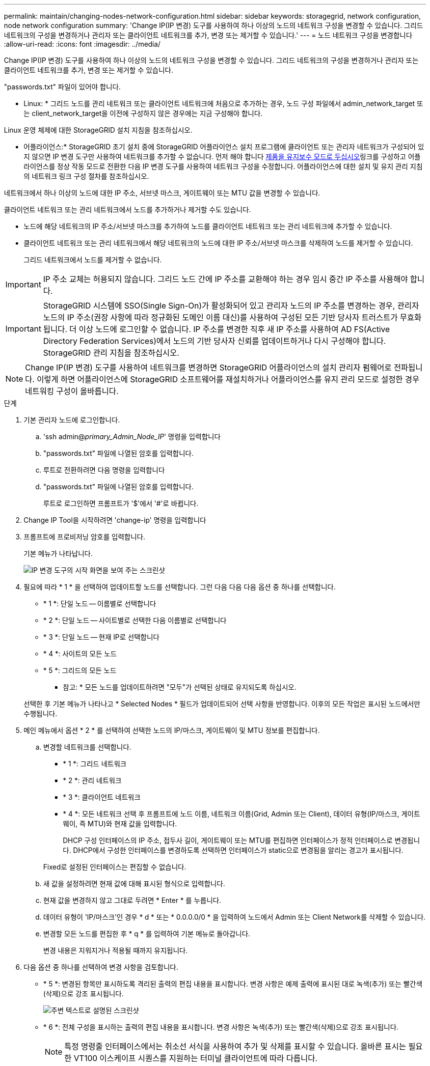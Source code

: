 ---
permalink: maintain/changing-nodes-network-configuration.html 
sidebar: sidebar 
keywords: storagegrid, network configuration, node network configuration 
summary: 'Change IP(IP 변경) 도구를 사용하여 하나 이상의 노드의 네트워크 구성을 변경할 수 있습니다. 그리드 네트워크의 구성을 변경하거나 관리자 또는 클라이언트 네트워크를 추가, 변경 또는 제거할 수 있습니다.' 
---
= 노드 네트워크 구성을 변경합니다
:allow-uri-read: 
:icons: font
:imagesdir: ../media/


[role="lead"]
Change IP(IP 변경) 도구를 사용하여 하나 이상의 노드의 네트워크 구성을 변경할 수 있습니다. 그리드 네트워크의 구성을 변경하거나 관리자 또는 클라이언트 네트워크를 추가, 변경 또는 제거할 수 있습니다.

"passwords.txt" 파일이 있어야 합니다.

* Linux: * 그리드 노드를 관리 네트워크 또는 클라이언트 네트워크에 처음으로 추가하는 경우, 노드 구성 파일에서 admin_network_target 또는 client_network_target을 이전에 구성하지 않은 경우에는 지금 구성해야 합니다.

Linux 운영 체제에 대한 StorageGRID 설치 지침을 참조하십시오.

* 어플라이언스:* StorageGRID 초기 설치 중에 StorageGRID 어플라이언스 설치 프로그램에 클라이언트 또는 관리자 네트워크가 구성되어 있지 않으면 IP 변경 도구만 사용하여 네트워크를 추가할 수 없습니다. 먼저 해야 합니다 xref:placing-appliance-into-maintenance-mode.adoc[제품을 유지보수 모드로 두십시오]링크를 구성하고 어플라이언스를 정상 작동 모드로 전환한 다음 IP 변경 도구를 사용하여 네트워크 구성을 수정합니다. 어플라이언스에 대한 설치 및 유지 관리 지침의 네트워크 링크 구성 절차를 참조하십시오.

네트워크에서 하나 이상의 노드에 대한 IP 주소, 서브넷 마스크, 게이트웨이 또는 MTU 값을 변경할 수 있습니다.

클라이언트 네트워크 또는 관리 네트워크에서 노드를 추가하거나 제거할 수도 있습니다.

* 노드에 해당 네트워크의 IP 주소/서브넷 마스크를 추가하여 노드를 클라이언트 네트워크 또는 관리 네트워크에 추가할 수 있습니다.
* 클라이언트 네트워크 또는 관리 네트워크에서 해당 네트워크의 노드에 대한 IP 주소/서브넷 마스크를 삭제하여 노드를 제거할 수 있습니다.
+
그리드 네트워크에서 노드를 제거할 수 없습니다.




IMPORTANT: IP 주소 교체는 허용되지 않습니다. 그리드 노드 간에 IP 주소를 교환해야 하는 경우 임시 중간 IP 주소를 사용해야 합니다.


IMPORTANT: StorageGRID 시스템에 SSO(Single Sign-On)가 활성화되어 있고 관리자 노드의 IP 주소를 변경하는 경우, 관리자 노드의 IP 주소(권장 사항에 따라 정규화된 도메인 이름 대신)를 사용하여 구성된 모든 기반 당사자 트러스트가 무효화됩니다. 더 이상 노드에 로그인할 수 없습니다. IP 주소를 변경한 직후 새 IP 주소를 사용하여 AD FS(Active Directory Federation Services)에서 노드의 기반 당사자 신뢰를 업데이트하거나 다시 구성해야 합니다. StorageGRID 관리 지침을 참조하십시오.


NOTE: Change IP(IP 변경) 도구를 사용하여 네트워크를 변경하면 StorageGRID 어플라이언스의 설치 관리자 펌웨어로 전파됩니다. 이렇게 하면 어플라이언스에 StorageGRID 소프트웨어를 재설치하거나 어플라이언스를 유지 관리 모드로 설정한 경우 네트워킹 구성이 올바릅니다.

.단계
. 기본 관리자 노드에 로그인합니다.
+
.. 'ssh admin@_primary_Admin_Node_IP_' 명령을 입력합니다
.. "passwords.txt" 파일에 나열된 암호를 입력합니다.
.. 루트로 전환하려면 다음 명령을 입력합니다
.. "passwords.txt" 파일에 나열된 암호를 입력합니다.
+
루트로 로그인하면 프롬프트가 '$'에서 '#'로 바뀝니다.



. Change IP Tool을 시작하려면 'change-ip' 명령을 입력합니다
. 프롬프트에 프로비저닝 암호를 입력합니다.
+
기본 메뉴가 나타납니다.

+
image::../media/change_ip_tool_main_menu.png[IP 변경 도구의 시작 화면을 보여 주는 스크린샷]

. 필요에 따라 * 1 * 을 선택하여 업데이트할 노드를 선택합니다. 그런 다음 다음 다음 옵션 중 하나를 선택합니다.
+
** * 1 *: 단일 노드 -- 이름별로 선택합니다
** * 2 *: 단일 노드 -- 사이트별로 선택한 다음 이름별로 선택합니다
** * 3 *: 단일 노드 -- 현재 IP로 선택합니다
** * 4 *: 사이트의 모든 노드
** * 5 *: 그리드의 모든 노드
+
* 참고: * 모든 노드를 업데이트하려면 "모두"가 선택된 상태로 유지되도록 하십시오.



+
선택한 후 기본 메뉴가 나타나고 * Selected Nodes * 필드가 업데이트되어 선택 사항을 반영합니다. 이후의 모든 작업은 표시된 노드에서만 수행됩니다.

. 메인 메뉴에서 옵션 * 2 * 를 선택하여 선택한 노드의 IP/마스크, 게이트웨이 및 MTU 정보를 편집합니다.
+
.. 변경할 네트워크를 선택합니다.
+
*** * 1 *: 그리드 네트워크
*** * 2 *: 관리 네트워크
*** * 3 *: 클라이언트 네트워크
*** * 4 *: 모든 네트워크 선택 후 프롬프트에 노드 이름, 네트워크 이름(Grid, Admin 또는 Client), 데이터 유형(IP/마스크, 게이트웨이, 즉 MTU)와 현재 값을 입력합니다.


+
DHCP 구성 인터페이스의 IP 주소, 접두사 길이, 게이트웨이 또는 MTU를 편집하면 인터페이스가 정적 인터페이스로 변경됩니다. DHCP에서 구성한 인터페이스를 변경하도록 선택하면 인터페이스가 static으로 변경됨을 알리는 경고가 표시됩니다.



+
Fixed로 설정된 인터페이스는 편집할 수 없습니다.

+
.. 새 값을 설정하려면 현재 값에 대해 표시된 형식으로 입력합니다.
.. 현재 값을 변경하지 않고 그대로 두려면 * Enter * 를 누릅니다.
.. 데이터 유형이 'IP/마스크'인 경우 * d * 또는 * 0.0.0.0/0 * 을 입력하여 노드에서 Admin 또는 Client Network를 삭제할 수 있습니다.
.. 변경할 모든 노드를 편집한 후 * q * 를 입력하여 기본 메뉴로 돌아갑니다.
+
변경 내용은 지워지거나 적용될 때까지 유지됩니다.



. 다음 옵션 중 하나를 선택하여 변경 사항을 검토합니다.
+
** * 5 *: 변경된 항목만 표시하도록 격리된 출력의 편집 내용을 표시합니다. 변경 사항은 예제 출력에 표시된 대로 녹색(추가) 또는 빨간색(삭제)으로 강조 표시됩니다.
+
image::../media/change_ip_tool_edit_ip_mask_sample_output.png[주변 텍스트로 설명된 스크린샷]

** * 6 *: 전체 구성을 표시하는 출력의 편집 내용을 표시합니다. 변경 사항은 녹색(추가) 또는 빨간색(삭제)으로 강조 표시됩니다.
+

NOTE: 특정 명령줄 인터페이스에서는 취소선 서식을 사용하여 추가 및 삭제를 표시할 수 있습니다. 올바른 표시는 필요한 VT100 이스케이프 시퀀스를 지원하는 터미널 클라이언트에 따라 다릅니다.



. 옵션 * 7 * 을 선택하여 모든 변경 사항을 확인합니다.
+
이 유효성 검사를 통해 그리드, 관리자 및 클라이언트 네트워크에 대한 규칙(예: 중복되는 서브넷 사용 안 됨)이 위반되지 않도록 합니다.

+
이 예제에서는 유효성 검사에서 오류가 반환되었습니다.

+
image::../media/change_ip_tool_validate_sample_error_messages.gif[주변 텍스트로 설명된 스크린샷]

+
이 예제에서는 유효성 검사가 통과되었습니다.

+
image::../media/change_ip_tool_validate_sample_passed_messages.gif[주변 텍스트로 설명된 스크린샷]

. 정품 확인이 완료되면 다음 옵션 중 하나를 선택합니다.
+
** * 8 *: 적용되지 않은 변경 사항을 저장합니다.
+
이 옵션을 사용하면 적용되지 않은 변경 내용을 유지하면서 IP 변경 도구를 종료하고 나중에 다시 시작할 수 있습니다.

** * 10 *: 새 네트워크 구성을 적용합니다.


. 옵션 * 10 * 을 선택한 경우 다음 옵션 중 하나를 선택합니다.
+
** * 적용 *: 변경 사항을 즉시 적용하고 필요한 경우 각 노드를 자동으로 다시 시작합니다.
+
새 네트워크 구성에 물리적 네트워크 변경이 필요하지 않은 경우 * apply * 를 선택하여 변경 사항을 즉시 적용할 수 있습니다. 필요한 경우 노드가 자동으로 재시작됩니다. 다시 시작해야 하는 노드가 표시됩니다.

** * stage *: 다음에 노드를 수동으로 재시작할 때 변경 사항을 적용합니다.
+
새 네트워크 구성을 작동하기 위해 물리적 또는 가상 네트워킹 구성을 변경해야 하는 경우 * stage * 옵션을 사용하고, 영향을 받는 노드를 종료하고, 필요한 물리적 네트워킹 변경을 수행하고, 영향을 받는 노드를 다시 시작해야 합니다. 이러한 네트워킹 변경을 먼저 수행하지 않고 * 적용 * 을 선택하면 변경 사항이 대개 실패합니다.

+

IMPORTANT: stage * 옵션을 사용하는 경우 중단을 최소화하려면 스테이징 후 가능한 한 빨리 노드를 다시 시작해야 합니다.

** * 취소 *: 현재 네트워크를 변경하지 마십시오.
+
제안된 변경에 따라 노드를 다시 시작해야 한다는 사실을 모르는 경우 변경 사항을 연기하여 사용자에게 미치는 영향을 최소화할 수 있습니다. 취소 * 를 선택하면 기본 메뉴로 돌아가고 변경 내용을 보존하여 나중에 적용할 수 있습니다.

+
APPLY * 또는 * stage * 를 선택하면 새 네트워크 구성 파일이 생성되고, 프로비저닝이 수행되고, 노드가 새 작업 정보로 업데이트됩니다.

+
프로비저닝 중, 업데이트 적용 시 출력에 상태가 표시됩니다.

+
[listing]
----
Generating new grid networking description file...

Running provisioning...

Updating grid network configuration on Name
----


+
변경 사항을 적용하거나 스테이징한 후에 그리드 구성 변경으로 인해 새 복구 패키지가 생성됩니다.

. 스테이지 * 를 선택한 경우 프로비저닝이 완료된 후 다음 단계를 따르십시오.
+
.. 필요한 물리적 또는 가상 네트워킹을 변경합니다.
+
* 물리적 네트워킹 변경 *: 필요한 경우 노드를 안전하게 종료하면서 필요한 물리적 네트워킹을 변경합니다.

+
* Linux*: 관리 네트워크 또는 클라이언트 네트워크에 처음 노드를 추가하는 경우 ""기존 노드에 인터페이스 추가"에 설명된 대로 인터페이스를 추가했는지 확인하십시오.

.. 영향을 받는 노드를 다시 시작합니다.


. 변경이 완료된 후 IP 변경 도구를 종료하려면 * 0 * 을 선택합니다.
. Grid Manager에서 새 복구 패키지를 다운로드합니다.
+
.. 유지보수 * > * 시스템 * > * 복구 패키지 * 를 선택합니다.
.. 프로비저닝 암호를 입력합니다.




xref:linux-adding-interfaces-to-existing-node.adoc[Linux: 기존 노드에 인터페이스를 추가합니다]

xref:../rhel/index.adoc[Red Hat Enterprise Linux 또는 CentOS를 설치합니다]

xref:../ubuntu/index.adoc[Ubuntu 또는 Debian을 설치합니다]

xref:../sg100-1000/index.adoc[SG100 및 SG1000 서비스 어플라이언스]

xref:../sg6000/index.adoc[SG6000 스토리지 어플라이언스]

xref:../sg5700/index.adoc[SG5700 스토리지 어플라이언스]

xref:../admin/index.adoc[StorageGRID 관리]

xref:configuring-ip-addresses.adoc[IP 주소를 구성합니다]
